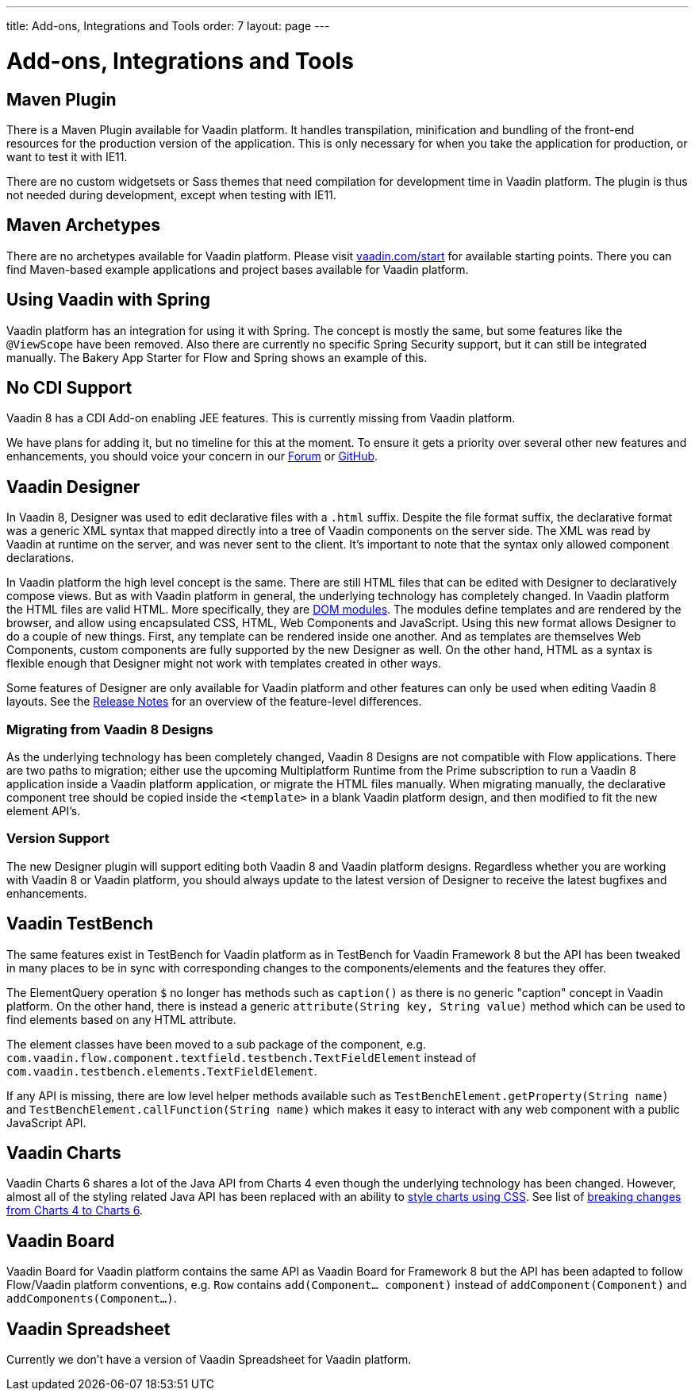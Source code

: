 ---
title: Add-ons, Integrations and Tools
order: 7
layout: page
---

= Add-ons, Integrations and Tools

== Maven Plugin

There is a Maven Plugin available for Vaadin platform.
It handles transpilation, minification and bundling of the front-end resources for the production version of the application.
This is only necessary for when you take the application for production, or want to test it with IE11.

There are no custom widgetsets or Sass themes that need compilation for development time in Vaadin platform.
The plugin is thus not needed during development, except when testing with IE11.

== Maven Archetypes

There are no archetypes available for Vaadin platform. Please visit https://vaadin.com/start[vaadin.com/start] for available starting points.
There you can find Maven-based example applications and project bases available for Vaadin platform.

== Using Vaadin with Spring

Vaadin platform has an integration for using it with Spring.
The concept is mostly the same, but some features like the `@ViewScope` have been removed.
Also there are currently no specific Spring Security support, but it can still be integrated manually.
The Bakery App Starter for Flow and Spring shows an example of this.

== No CDI Support

Vaadin 8 has a CDI Add-on enabling JEE features. This is currently missing from Vaadin platform.

We have plans for adding it, but no timeline for this at the moment. To ensure it gets a priority over several other new features and enhancements,
you should voice your concern in our https://vaadin.com/forum[Forum] or https://github.com/vaadin/flow[GitHub].

== Vaadin Designer

In Vaadin 8, Designer was used to edit declarative files with a `.html` suffix. Despite the file format suffix, the declarative format was a generic XML syntax that mapped directly into a tree of Vaadin components on the server side. The XML was read by Vaadin at runtime on the server, and was never sent to the client. It's important to note that the syntax only allowed component declarations.

In Vaadin platform the high level concept is the same. There are still HTML files that can be edited with Designer to declaratively compose views.
But as with Vaadin platform in general, the underlying technology has completely changed. In Vaadin platform the HTML files are valid HTML. More specifically,
they are https://www.polymer-project.org/2.0/docs/devguide/feature-overview[DOM modules]. The modules define templates and are rendered by the browser,
and allow using encapsulated CSS, HTML, Web Components and JavaScript. Using this new format allows Designer to do a couple of new things.
First, any template can be rendered inside one another. And as templates are themselves Web Components,
custom components are fully supported by the new Designer as well. On the other hand, HTML as a syntax is flexible enough that Designer might not work with templates created in other ways.

Some features of Designer are only available for Vaadin platform and other features can only be used when editing Vaadin 8 layouts. See the https://github.com/vaadin/designer/blob/master/RELEASE-NOTES.md[Release Notes] for an overview of the feature-level differences.

=== Migrating from Vaadin 8 Designs

As the underlying technology has been completely changed, Vaadin 8 Designs are not compatible with Flow applications.
There are two paths to migration; either use the upcoming Multiplatform Runtime from the Prime subscription to run a Vaadin 8 application inside a Vaadin platform application,
or migrate the HTML files manually. When migrating manually, the declarative component tree should be copied inside the `<template>` in a blank Vaadin platform design,
and then modified to fit the new element API's.

=== Version Support

The new Designer plugin will support editing both Vaadin 8 and Vaadin platform designs. Regardless whether you are working with Vaadin 8 or Vaadin platform, you should always update to the latest version of Designer to receive the latest bugfixes and enhancements.

== Vaadin TestBench

The same features exist in TestBench for Vaadin platform as in TestBench for Vaadin Framework 8 but the API has been tweaked in many places to be in sync with corresponding changes to the components/elements and the features they offer.

The ElementQuery operation `$` no longer has methods such as `caption()` as there is no generic "caption" concept in Vaadin platform. On the other hand, there is instead a generic `attribute(String key, String value)` method which can be used to find elements based on any HTML attribute.

The element classes have been moved to a sub package of the component, e.g. `com.vaadin.flow.component.textfield.testbench.TextFieldElement` instead of `com.vaadin.testbench.elements.TextFieldElement`.

If any API is missing, there are low level helper methods available such as `TestBenchElement.getProperty(String name)` and `TestBenchElement.callFunction(String name)` which makes it easy to interact with any web component with a public JavaScript API.

== Vaadin Charts

Vaadin Charts 6 shares a lot of the Java API from Charts 4 even though the underlying technology has been changed.
However, almost all of the styling related Java API has been replaced with an ability to https://vaadin.com/docs/v10/charts/java-api/css-styling.html[style charts using CSS].
See list of https://vaadin.com/docs/v10/charts/java-api/charts-breaking-changes-in-version-6.html[breaking changes from Charts 4 to Charts 6].

== Vaadin Board

Vaadin Board for Vaadin platform contains the same API as Vaadin Board for Framework 8 but the API has been adapted to follow Flow/Vaadin platform conventions, e.g. `Row` contains `add(Component… component)` instead of `addComponent(Component)` and `addComponents(Component…)`.

== Vaadin Spreadsheet

Currently we don’t have a version of Vaadin Spreadsheet for Vaadin platform.
